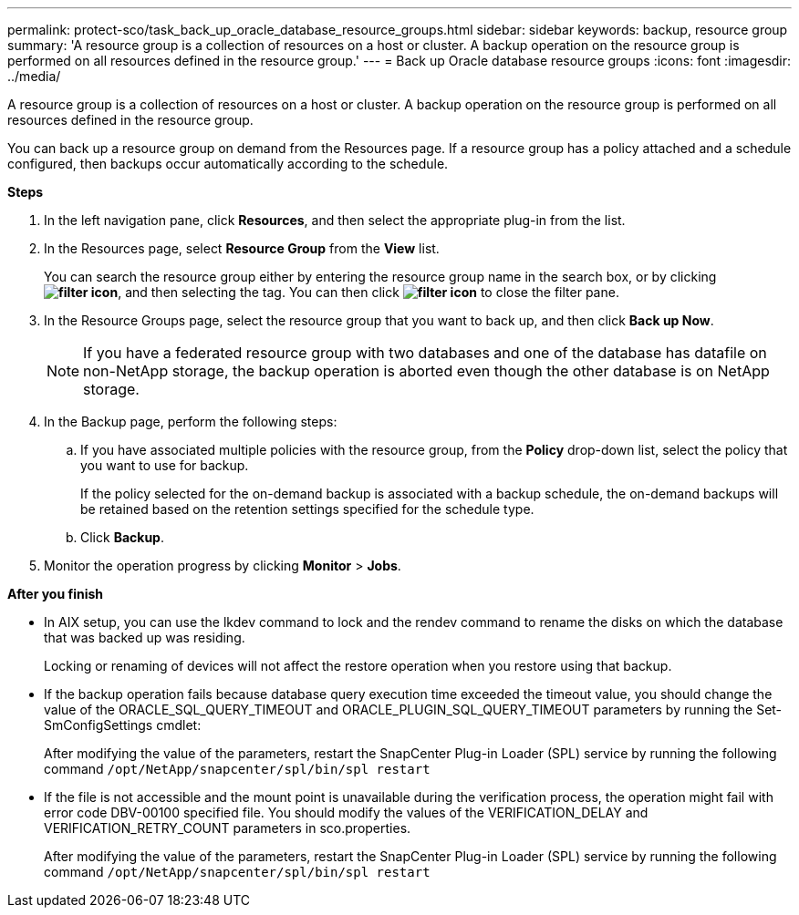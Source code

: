 ---
permalink: protect-sco/task_back_up_oracle_database_resource_groups.html
sidebar: sidebar
keywords: backup, resource group
summary: 'A resource group is a collection of resources on a host or cluster. A backup operation on the resource group is performed on all resources defined in the resource group.'
---
= Back up Oracle database resource groups
:icons: font
:imagesdir: ../media/

[.lead]
A resource group is a collection of resources on a host or cluster. A backup operation on the resource group is performed on all resources defined in the resource group.

You can back up a resource group on demand from the Resources page. If a resource group has a policy attached and a schedule configured, then backups occur automatically according to the schedule.

*Steps*

. In the left navigation pane, click *Resources*, and then select the appropriate plug-in from the list.
. In the Resources page, select *Resource Group* from the *View* list.
+
You can search the resource group either by entering the resource group name in the search box, or by clicking *image:../media/filter_icon.gif[]*, and then selecting the tag. You can then click *image:../media/filter_icon.gif[]* to close the filter pane.

. In the Resource Groups page, select the resource group that you want to back up, and then click *Back up Now*.
+
NOTE: If you have a federated resource group with two databases and one of the database has datafile on non-NetApp storage, the backup operation is aborted even though the other database is on NetApp storage.

. In the Backup page, perform the following steps:
 .. If you have associated multiple policies with the resource group, from the *Policy* drop-down list, select the policy that you want to use for backup.
+
If the policy selected for the on-demand backup is associated with a backup schedule, the on-demand backups will be retained based on the retention settings specified for the schedule type.

 .. Click *Backup*.
. Monitor the operation progress by clicking *Monitor* > *Jobs*.

*After you finish*

* In AIX setup, you can use the lkdev command to lock and the rendev command to rename the disks on which the database that was backed up was residing.
+
Locking or renaming of devices will not affect the restore operation when you restore using that backup.

* If the backup operation fails because database query execution time exceeded the timeout value, you should change the value of the ORACLE_SQL_QUERY_TIMEOUT and ORACLE_PLUGIN_SQL_QUERY_TIMEOUT parameters by running the Set-SmConfigSettings cmdlet:
+
After modifying the value of the parameters, restart the SnapCenter Plug-in Loader (SPL) service by running the following command `/opt/NetApp/snapcenter/spl/bin/spl restart`

* If the file is not accessible and the mount point is unavailable during the verification process, the operation might fail with error code DBV-00100 specified file. You should modify the values of the VERIFICATION_DELAY and VERIFICATION_RETRY_COUNT parameters in sco.properties.
+
After modifying the value of the parameters, restart the SnapCenter Plug-in Loader (SPL) service by running the following command `/opt/NetApp/snapcenter/spl/bin/spl restart`
